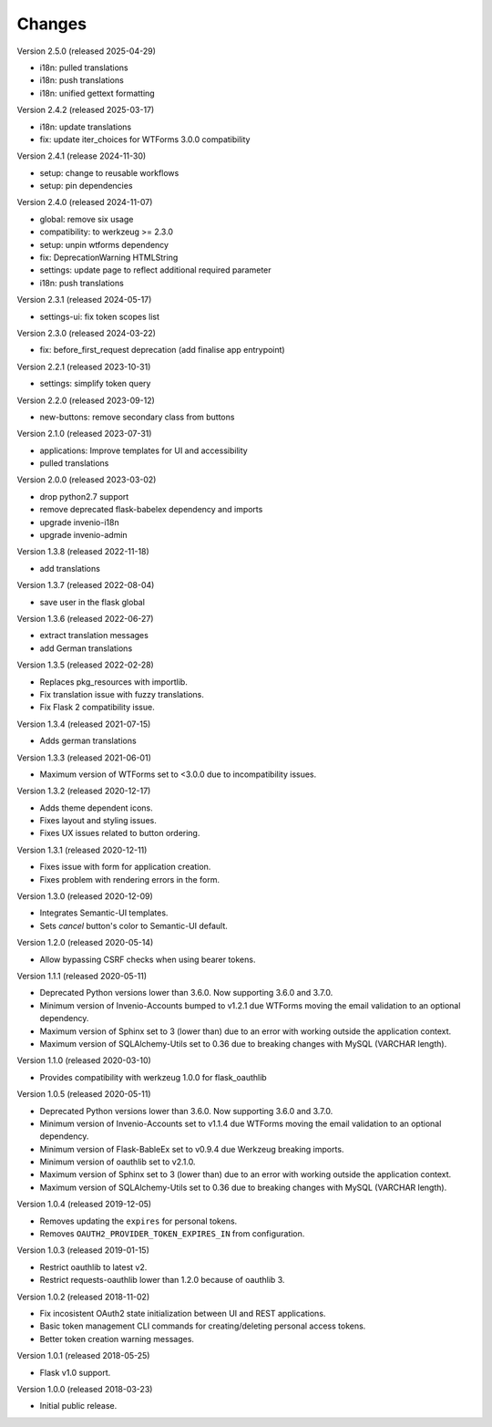 ..
    This file is part of Invenio.
    Copyright (C) 2015-2024 CERN.
    Copyright (C) 2024-2025 Graz University of Technology.
    Copyright (C) 2025 KTH Royal Institute of Technology.

    Invenio is free software; you can redistribute it and/or modify it
    under the terms of the MIT License; see LICENSE file for more details.

Changes
=======

Version 2.5.0 (released 2025-04-29)

- i18n: pulled translations
- i18n: push translations
- i18n: unified gettext formatting

Version 2.4.2 (released 2025-03-17)

- i18n: update translations
- fix: update iter_choices for WTForms 3.0.0 compatibility

Version 2.4.1 (release 2024-11-30)

- setup: change to reusable workflows
- setup: pin dependencies

Version 2.4.0 (released 2024-11-07)

- global: remove six usage
- compatibility: to werkzeug >= 2.3.0
- setup: unpin wtforms dependency
- fix: DeprecationWarning HTMLString
- settings: update page to reflect additional required parameter
- i18n: push translations

Version 2.3.1 (released 2024-05-17)

- settings-ui: fix token scopes list

Version 2.3.0 (released 2024-03-22)

- fix: before_first_request deprecation
  (add finalise app entrypoint)


Version 2.2.1 (released 2023-10-31)

- settings: simplify token query

Version 2.2.0 (released 2023-09-12)

- new-buttons: remove secondary class from buttons

Version 2.1.0 (released 2023-07-31)

- applications: Improve templates for UI and accessibility
- pulled translations

Version 2.0.0 (released 2023-03-02)

- drop python2.7 support
- remove deprecated flask-babelex dependency and imports
- upgrade invenio-i18n
- upgrade invenio-admin

Version 1.3.8 (released 2022-11-18)

- add translations

Version 1.3.7 (released 2022-08-04)

- save user in the flask global

Version 1.3.6 (released 2022-06-27)

- extract translation messages
- add German translations

Version 1.3.5 (released 2022-02-28)

- Replaces pkg_resources with importlib.
- Fix translation issue with fuzzy translations.
- Fix Flask 2 compatibility issue.

Version 1.3.4 (released 2021-07-15)

- Adds german translations

Version 1.3.3 (released 2021-06-01)

- Maximum version of WTForms set to <3.0.0 due to incompatibility issues.

Version 1.3.2 (released 2020-12-17)

- Adds theme dependent icons.
- Fixes layout and styling issues.
- Fixes UX issues related to button ordering.

Version 1.3.1 (released 2020-12-11)

- Fixes issue with form for application creation.
- Fixes problem with rendering errors in the form.

Version 1.3.0 (released 2020-12-09)

- Integrates Semantic-UI templates.
- Sets `cancel` button's color to Semantic-UI default.

Version 1.2.0 (released 2020-05-14)

- Allow bypassing CSRF checks when using bearer tokens.

Version 1.1.1 (released 2020-05-11)

- Deprecated Python versions lower than 3.6.0. Now supporting 3.6.0 and 3.7.0.
- Minimum version of Invenio-Accounts bumped to v1.2.1 due WTForms moving the
  email validation to an optional dependency.
- Maximum version of Sphinx set to 3 (lower than) due to an error with
  working outside the application context.
- Maximum version of SQLAlchemy-Utils set to 0.36 due to breaking changes
  with MySQL (VARCHAR length).

Version 1.1.0 (released 2020-03-10)

- Provides compatibility with werkzeug 1.0.0 for flask_oauthlib

Version 1.0.5 (released 2020-05-11)

- Deprecated Python versions lower than 3.6.0. Now supporting 3.6.0 and 3.7.0.
- Minimum version of Invenio-Accounts set to v1.1.4 due WTForms moving the
  email validation to an optional dependency.
- Minimum version of Flask-BableEx set to v0.9.4 due Werkzeug breaking imports.
- Minimum version of oauthlib set to v2.1.0.
- Maximum version of Sphinx set to 3 (lower than) due to an error with
  working outside the application context.
- Maximum version of SQLAlchemy-Utils set to 0.36 due to breaking changes
  with MySQL (VARCHAR length).

Version 1.0.4 (released 2019-12-05)

- Removes updating the ``expires`` for personal tokens.
- Removes ``OAUTH2_PROVIDER_TOKEN_EXPIRES_IN`` from configuration.

Version 1.0.3 (released 2019-01-15)

- Restrict oauthlib to latest v2.
- Restrict requests-oauthlib lower than 1.2.0 because of oauthlib 3.

Version 1.0.2 (released 2018-11-02)

- Fix incosistent OAuth2 state initialization between UI and REST applications.
- Basic token management CLI commands for creating/deleting personal access
  tokens.
- Better token creation warning messages.

Version 1.0.1 (released 2018-05-25)

- Flask v1.0 support.

Version 1.0.0 (released 2018-03-23)

- Initial public release.
